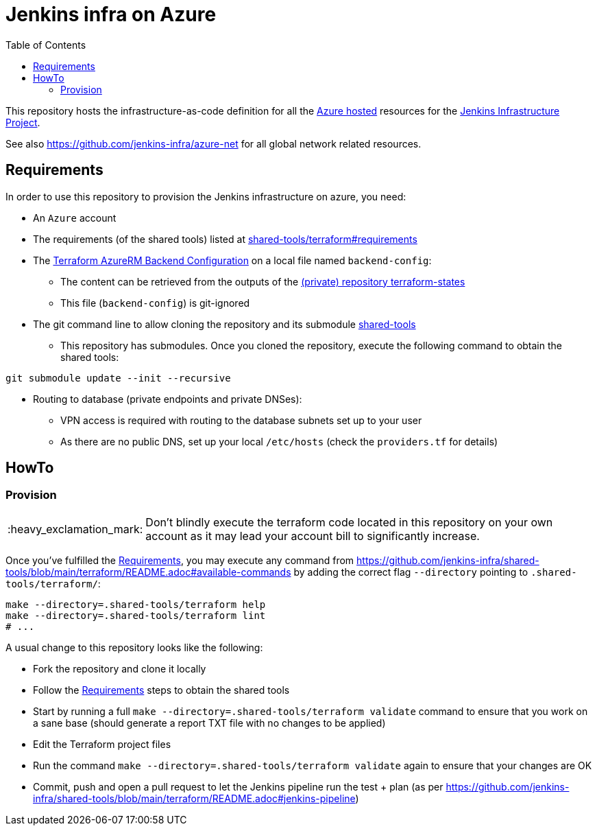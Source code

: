= Jenkins infra on Azure
:tip-caption: :bulb:
:note-caption: :information_source:
:important-caption: :heavy_exclamation_mark:
:caution-caption: :fire:
:warning-caption: :warning:
:toc:
:private_repo_name: terraform-states
:private_repo_url: https://github.com/jenkins-infra/{private_repo_name}

This repository hosts the infrastructure-as-code definition for all the link:https://azure.com/[Azure hosted] resources for the link:https://www.jenkins.io/projects/infrastructure/[Jenkins Infrastructure Project].

See also https://github.com/jenkins-infra/azure-net for all global network related resources.

== Requirements

In order to use this repository to provision the Jenkins infrastructure on azure, you need:

* An `Azure` account
* The requirements (of the shared tools) listed at link:https://github.com/jenkins-infra/shared-tools/tree/main/terraform#requirements[shared-tools/terraform#requirements]
* The link:https://developer.hashicorp.com/terraform/language/settings/backends/azurerm[Terraform AzureRM Backend Configuration] on a local file named `backend-config`:
** The content can be retrieved from the outputs of the link:{private_repo_url}[(private) repository {private_repo_name}]
** This file (`backend-config`) is git-ignored

* The git command line to allow cloning the repository and its submodule link:https://github.com/jenkins-infra/shared-tools[shared-tools]
** This repository has submodules. Once you cloned the repository, execute the following command to obtain the shared tools:

[source,bash]
----
git submodule update --init --recursive
----

* Routing to database (private endpoints and private DNSes):
** VPN access is required with routing to the database subnets set up to your user
** As there are no public DNS, set up your local `/etc/hosts` (check the `providers.tf` for details)

== HowTo

=== Provision

IMPORTANT: Don't blindly execute the terraform code located in this repository on your own account as it may lead your account bill to significantly increase.


Once you've fulfilled the <<Requirements>>, you may execute any command from https://github.com/jenkins-infra/shared-tools/blob/main/terraform/README.adoc#available-commands by adding the correct flag `--directory` pointing to `.shared-tools/terraform/`:

[source,bash]
----
make --directory=.shared-tools/terraform help
make --directory=.shared-tools/terraform lint
# ...
----


A usual change to this repository looks like the following:

* Fork the repository and clone it locally
* Follow the <<Requirements>> steps to obtain the shared tools
* Start by running a full `make --directory=.shared-tools/terraform validate` command to ensure that you work on a sane base (should generate a report TXT file with no changes to be applied)
* Edit the Terraform project files
* Run the command `make --directory=.shared-tools/terraform validate` again to ensure that your changes are OK
* Commit, push and open a pull request to let the Jenkins pipeline run the test + plan (as per https://github.com/jenkins-infra/shared-tools/blob/main/terraform/README.adoc#jenkins-pipeline)

